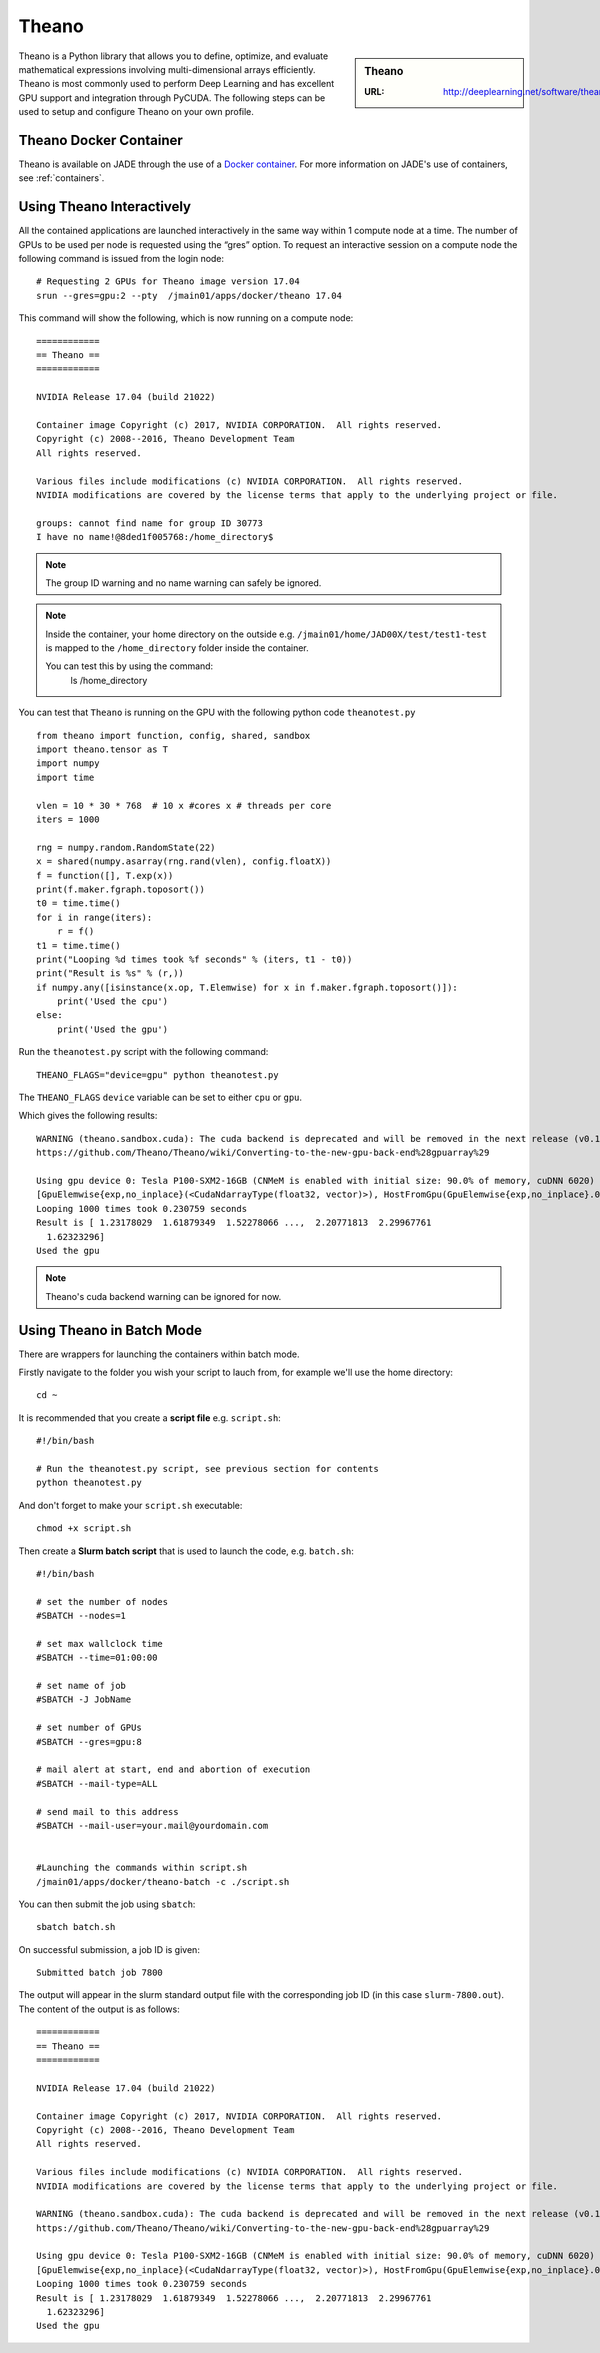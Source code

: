 .. _theano:

Theano
======

.. sidebar:: Theano

   :URL: http://deeplearning.net/software/theano/index.html

Theano is a Python library that allows you to define, optimize, and evaluate mathematical expressions involving multi-dimensional arrays efficiently. Theano is most commonly used to perform Deep Learning and has excellent GPU support and integration through PyCUDA. The following steps can be used to setup and configure Theano on your own profile.

Theano Docker Container
-----------------------

Theano is available on JADE through the use of a `Docker container <https://docker.com>`_. For more information on JADE's use of containers, see :ref:`containers`.

Using Theano Interactively
------------------------------

All the contained applications are launched interactively in the same way within 1 compute node at a time. The number of GPUs to be used per node is requested using the “gres”  option. To request an interactive session on a compute node the following command is issued from the login node: ::

  # Requesting 2 GPUs for Theano image version 17.04
  srun --gres=gpu:2 --pty  /jmain01/apps/docker/theano 17.04

This command will show the following, which is now running on a compute node: ::

  ============
  == Theano ==
  ============

  NVIDIA Release 17.04 (build 21022)

  Container image Copyright (c) 2017, NVIDIA CORPORATION.  All rights reserved.
  Copyright (c) 2008--2016, Theano Development Team
  All rights reserved.

  Various files include modifications (c) NVIDIA CORPORATION.  All rights reserved.
  NVIDIA modifications are covered by the license terms that apply to the underlying project or file.

  groups: cannot find name for group ID 30773
  I have no name!@8ded1f005768:/home_directory$


.. note::

  The group ID warning and no name warning can safely be ignored.

.. note::

  Inside the container, your home directory on the outside e.g. ``/jmain01/home/JAD00X/test/test1-test`` is mapped to the ``/home_directory`` folder inside the container.

  You can test this by using the command:
    ls /home_directory

You can test that ``Theano`` is running on the GPU with the following python code ``theanotest.py`` ::

  from theano import function, config, shared, sandbox
  import theano.tensor as T
  import numpy
  import time

  vlen = 10 * 30 * 768  # 10 x #cores x # threads per core
  iters = 1000

  rng = numpy.random.RandomState(22)
  x = shared(numpy.asarray(rng.rand(vlen), config.floatX))
  f = function([], T.exp(x))
  print(f.maker.fgraph.toposort())
  t0 = time.time()
  for i in range(iters):
      r = f()
  t1 = time.time()
  print("Looping %d times took %f seconds" % (iters, t1 - t0))
  print("Result is %s" % (r,))
  if numpy.any([isinstance(x.op, T.Elemwise) for x in f.maker.fgraph.toposort()]):
      print('Used the cpu')
  else:
      print('Used the gpu')

Run the ``theanotest.py`` script with the following command: ::

  THEANO_FLAGS="device=gpu" python theanotest.py

The ``THEANO_FLAGS`` ``device`` variable can be set to either ``cpu`` or ``gpu``.

Which gives the following results: ::

  WARNING (theano.sandbox.cuda): The cuda backend is deprecated and will be removed in the next release (v0.10).  Please switch to the gpuarray backend. You can get more information about how to switch at this URL:
  https://github.com/Theano/Theano/wiki/Converting-to-the-new-gpu-back-end%28gpuarray%29

  Using gpu device 0: Tesla P100-SXM2-16GB (CNMeM is enabled with initial size: 90.0% of memory, cuDNN 6020)
  [GpuElemwise{exp,no_inplace}(<CudaNdarrayType(float32, vector)>), HostFromGpu(GpuElemwise{exp,no_inplace}.0)]
  Looping 1000 times took 0.230759 seconds
  Result is [ 1.23178029  1.61879349  1.52278066 ...,  2.20771813  2.29967761
    1.62323296]
  Used the gpu

.. note::

  Theano's cuda backend warning can be ignored for now.


Using Theano in Batch Mode
------------------------------

There are wrappers for launching the containers within batch mode.

Firstly navigate to the folder you wish your script to lauch from, for example we'll use the home directory: ::

  cd ~

It is recommended that you create a **script file** e.g. ``script.sh``: ::

  #!/bin/bash

  # Run the theanotest.py script, see previous section for contents
  python theanotest.py

And don't forget to make your ``script.sh`` executable: ::

  chmod +x script.sh

Then create a **Slurm batch script** that is used to launch the code, e.g. ``batch.sh``: ::

  #!/bin/bash

  # set the number of nodes
  #SBATCH --nodes=1

  # set max wallclock time
  #SBATCH --time=01:00:00

  # set name of job
  #SBATCH -J JobName

  # set number of GPUs
  #SBATCH --gres=gpu:8

  # mail alert at start, end and abortion of execution
  #SBATCH --mail-type=ALL

  # send mail to this address
  #SBATCH --mail-user=your.mail@yourdomain.com


  #Launching the commands within script.sh
  /jmain01/apps/docker/theano-batch -c ./script.sh

You can then submit the job using ``sbatch``: ::

  sbatch batch.sh

On successful submission, a job ID is given: ::

  Submitted batch job 7800

The output will appear in the slurm standard output file with the corresponding job ID (in this case ``slurm-7800.out``). The content of the output is as follows: ::

  ============
  == Theano ==
  ============

  NVIDIA Release 17.04 (build 21022)

  Container image Copyright (c) 2017, NVIDIA CORPORATION.  All rights reserved.
  Copyright (c) 2008--2016, Theano Development Team
  All rights reserved.

  Various files include modifications (c) NVIDIA CORPORATION.  All rights reserved.
  NVIDIA modifications are covered by the license terms that apply to the underlying project or file.

  WARNING (theano.sandbox.cuda): The cuda backend is deprecated and will be removed in the next release (v0.10).  Please switch to the gpuarray backend. You can get more information about how to switch at this URL:
  https://github.com/Theano/Theano/wiki/Converting-to-the-new-gpu-back-end%28gpuarray%29

  Using gpu device 0: Tesla P100-SXM2-16GB (CNMeM is enabled with initial size: 90.0% of memory, cuDNN 6020)
  [GpuElemwise{exp,no_inplace}(<CudaNdarrayType(float32, vector)>), HostFromGpu(GpuElemwise{exp,no_inplace}.0)]
  Looping 1000 times took 0.230759 seconds
  Result is [ 1.23178029  1.61879349  1.52278066 ...,  2.20771813  2.29967761
    1.62323296]
  Used the gpu
